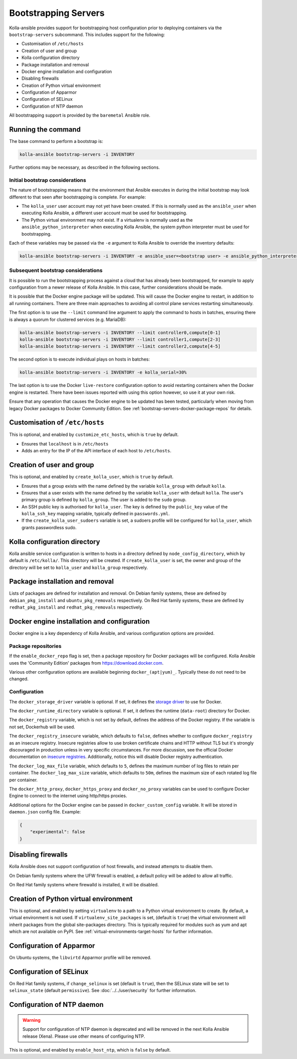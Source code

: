 =====================
Bootstrapping Servers
=====================

Kolla-ansible provides support for bootstrapping host configuration prior to
deploying containers via the ``bootstrap-servers`` subcommand. This includes
support for the following:

* Customisation of ``/etc/hosts``
* Creation of user and group
* Kolla configuration directory
* Package installation and removal
* Docker engine installation and configuration
* Disabling firewalls
* Creation of Python virtual environment
* Configuration of Apparmor
* Configuration of SELinux
* Configuration of NTP daemon

All bootstrapping support is provided by the ``baremetal`` Ansible role.

Running the command
~~~~~~~~~~~~~~~~~~~

The base command to perform a bootstrap is:

.. code-block:: console

   kolla-ansible bootstrap-servers -i INVENTORY

Further options may be necessary, as described in the following sections.

Initial bootstrap considerations
--------------------------------

The nature of bootstrapping means that the environment that Ansible executes in
during the initial bootstrap may look different to that seen after
bootstrapping is complete. For example:

* The ``kolla_user`` user account may not yet have been created. If this is
  normally used as the ``ansible_user`` when executing Kolla Ansible, a
  different user account must be used for bootstrapping.
* The Python virtual environment may not exist. If a virtualenv is normally
  used as the ``ansible_python_interpreter`` when executing Kolla Ansible, the
  system python interpreter must be used for bootstrapping.

Each of these variables may be passed via the ``-e`` argument to Kolla Ansible
to override the inventory defaults:

.. code-block:: console

   kolla-ansible bootstrap-servers -i INVENTORY -e ansible_user=<bootstrap user> -e ansible_python_interpreter=/usr/bin/python

.. _rebootstrapping:

Subsequent bootstrap considerations
-----------------------------------

It is possible to run the bootstrapping process against a cloud that has
already been bootstrapped, for example to apply configuration from a newer
release of Kolla Ansible. In this case, further considerations should be
made.

It is possible that the Docker engine package will be updated. This will cause
the Docker engine to restart, in addition to all running containers. There are
three main approaches to avoiding all control plane services restarting
simultaneously.

The first option is to use the ``--limit`` command line argument to apply the
command to hosts in batches, ensuring there is always a quorum for clustered
services (e.g. MariaDB):

.. code-block:: console

   kolla-ansible bootstrap-servers -i INVENTORY --limit controller0,compute[0-1]
   kolla-ansible bootstrap-servers -i INVENTORY --limit controller1,compute[2-3]
   kolla-ansible bootstrap-servers -i INVENTORY --limit controller2,compute[4-5]

The second option is to execute individual plays on hosts in batches:

.. code-block:: console

   kolla-ansible bootstrap-servers -i INVENTORY -e kolla_serial=30%

The last option is to use the Docker ``live-restore`` configuration option to
avoid restarting containers when the Docker engine is restarted.  There have
been issues reported with using this option however, so use it at your own
risk.

Ensure that any operation that causes the Docker engine to be updated has been
tested, particularly when moving from legacy Docker packages to Docker
Community Edition. See :ref:`bootstrap-servers-docker-package-repos` for
details.

Customisation of ``/etc/hosts``
~~~~~~~~~~~~~~~~~~~~~~~~~~~~~~~

This is optional, and enabled by ``customize_etc_hosts``, which is ``true`` by
default.

* Ensures that ``localhost`` is in ``/etc/hosts``
* Adds an entry for the IP of the API interface of each host to ``/etc/hosts``.

Creation of user and group
~~~~~~~~~~~~~~~~~~~~~~~~~~

This is optional, and enabled by ``create_kolla_user``, which is ``true`` by
default.

* Ensures that a group exists with the name defined by the variable
  ``kolla_group`` with default ``kolla``.
* Ensures that a user exists with the name defined by the variable
  ``kolla_user`` with default ``kolla``. The user's primary group is defined by
  ``kolla_group``. The user is added to the ``sudo`` group.
* An SSH public key is authorised for ``kolla_user``.  The key is defined by
  the ``public_key`` value of the ``kolla_ssh_key`` mapping variable, typically
  defined in ``passwords.yml``.
* If the ``create_kolla_user_sudoers`` variable is set, a sudoers profile
  will be configured for ``kolla_user``, which grants passwordless sudo.

Kolla configuration directory
~~~~~~~~~~~~~~~~~~~~~~~~~~~~~

Kolla ansible service configuration is written to hosts in a directory defined
by ``node_config_directory``, which by default is ``/etc/kolla/``. This
directory will be created. If ``create_kolla_user`` is set, the owner and group
of the directory will be set to ``kolla_user`` and ``kolla_group``
respectively.

Package installation and removal
~~~~~~~~~~~~~~~~~~~~~~~~~~~~~~~~

Lists of packages are defined for installation and removal. On Debian family
systems, these are defined by ``debian_pkg_install`` and
``ubuntu_pkg_removals`` respectively. On Red Hat family systems, these are
defined by ``redhat_pkg_install`` and ``redhat_pkg_removals`` respectively.

Docker engine installation and configuration
~~~~~~~~~~~~~~~~~~~~~~~~~~~~~~~~~~~~~~~~~~~~

Docker engine is a key dependency of Kolla Ansible, and various configuration
options are provided.

.. _bootstrap-servers-docker-package-repos:

Package repositories
--------------------

If the ``enable_docker_repo`` flag is set, then a package repository for Docker
packages will be configured. Kolla Ansible uses the
'Community Edition' packages from https://download.docker.com.

Various other configuration options are available beginning
``docker_(apt|yum)_``. Typically these do not need to be changed.

Configuration
-------------

The ``docker_storage_driver`` variable is optional. If set, it defines the
`storage driver
<https://docs.docker.com/storage/storagedriver/select-storage-driver/>`__ to
use for Docker.

The ``docker_runtime_directory`` variable is optional. If set, it defines the
runtime (``data-root``) directory for Docker.

The ``docker_registry`` variable, which is not set by default, defines the
address of the Docker registry. If the variable is not set, Dockerhub will be
used.

The ``docker_registry_insecure`` variable, which defaults to ``false``,
defines whether to configure ``docker_registry`` as an insecure registry.
Insecure registries allow to use broken certificate chains and HTTP without
TLS but it's strongly discouraged in production unless in very specific
circumstances. For more discussion, see the official Docker documentation on
`insecure registries <https://docs.docker.com/registry/insecure/>`__.
Additionally, notice this will disable Docker registry authentication.

The ``docker_log_max_file`` variable, which defaults to ``5``, defines the
maximum number of log files to retain per container. The
``docker_log_max_size`` variable, which defaults to ``50m``, defines the
maximum size of each rotated log file per container.

The ``docker_http_proxy``, ``docker_https_proxy`` and ``docker_no_proxy``
variables can be used to configure Docker Engine to connect to the internet
using http/https proxies.

Additional options for the Docker engine can be passed in
``docker_custom_config`` variable. It will be stored in ``daemon.json`` config
file. Example:

.. code-block:: json

    {
        "experimental": false
    }


Disabling firewalls
~~~~~~~~~~~~~~~~~~~

Kolla Ansible does not support configuration of host firewalls, and instead
attempts to disable them.

On Debian family systems where the UFW firewall is enabled, a default policy
will be added to allow all traffic.

On Red Hat family systems where firewalld is installed, it will be disabled.

Creation of Python virtual environment
~~~~~~~~~~~~~~~~~~~~~~~~~~~~~~~~~~~~~~

This is optional, and enabled by setting ``virtualenv`` to a path to a Python
virtual environment to create.  By default, a virtual environment is not used.
If ``virtualenv_site_packages`` is set, (default is ``true``) the virtual
environment will inherit packages from the global site-packages directory. This
is typically required for modules such as yum and apt which are not available
on PyPI. See :ref:`virtual-environments-target-hosts` for further information.

Configuration of Apparmor
~~~~~~~~~~~~~~~~~~~~~~~~~

On Ubuntu systems, the ``libvirtd`` Apparmor profile will be removed.

Configuration of SELinux
~~~~~~~~~~~~~~~~~~~~~~~~

On Red Hat family systems, if ``change_selinux`` is set (default is ``true``),
then the SELinux state will be set to ``selinux_state`` (default
``permissive``). See :doc:`../../user/security` for further information.

Configuration of NTP daemon
~~~~~~~~~~~~~~~~~~~~~~~~~~~

.. warning::
   Support for configuration of NTP daemon is deprecated and will be removed in
   the next Kolla Ansible release (Xena).
   Please use other means of configuring NTP.

This is optional, and enabled by ``enable_host_ntp``, which is ``false`` by
default.
